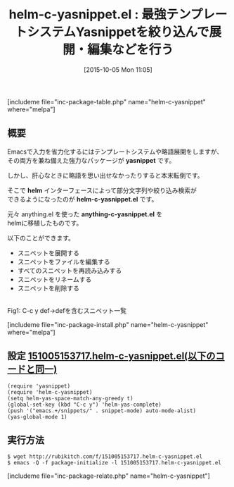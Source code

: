 #+BLOG: rubikitch
#+POSTID: 1177
#+BLOG: rubikitch
#+DATE: [2015-10-05 Mon 11:05]
#+PERMALINK: helm-c-yasnippet
#+OPTIONS: toc:nil num:nil todo:nil pri:nil tags:nil ^:nil \n:t -:nil
#+ISPAGE: nil
#+DESCRIPTION:
# (progn (erase-buffer)(find-file-hook--org2blog/wp-mode))
#+BLOG: rubikitch
#+CATEGORY: 入力支援
#+EL_PKG_NAME: helm-c-yasnippet
#+TAGS: helm, yasnippet, るびきちオススメ
#+EL_TITLE0: 最強テンプレートシステムYasnippetを絞り込んで展開・編集などを行う
#+EL_URL: 
#+begin: org2blog
#+TITLE: helm-c-yasnippet.el : 最強テンプレートシステムYasnippetを絞り込んで展開・編集などを行う
[includeme file="inc-package-table.php" name="helm-c-yasnippet" where="melpa"]

#+end:
** 概要
Emacsで入力を省力化するにはテンプレートシステムや略語展開をしますが、
その両方を兼ね備えた強力なパッケージが *yasnippet* です。

しかし、肝心なときに略語を思い出せなかったりすると本末転倒です。

そこで *helm* インターフェースによって部分文字列や絞り込み検索が
できるようになったのが *helm-c-yasnippet.el* です。

元々 anything.el を使った *anything-c-yasnippet.el* を
helmに移植したものです。

以下のことができます。
- スニペットを展開する
- スニペットをファイルを編集する
- すべてのスニペットを再読み込みする
- スニペットをリネームする
- スニペットを削除する
# (progn (forward-line 1)(shell-command "screenshot-time.rb org_template" t))
#+ATTR_HTML: :width 480
[[file:/r/sync/screenshots/20151005153923.png]]
Fig1: C-c y def→defを含むスニペット一覧


[includeme file="inc-package-install.php" name="helm-c-yasnippet" where="melpa"]
** 設定 [[http://rubikitch.com/f/151005153717.helm-c-yasnippet.el][151005153717.helm-c-yasnippet.el(以下のコードと同一)]]
#+BEGIN: include :file "/r/sync/junk/151005/151005153717.helm-c-yasnippet.el"
#+BEGIN_SRC fundamental
(require 'yasnippet)
(require 'helm-c-yasnippet)
(setq helm-yas-space-match-any-greedy t)
(global-set-key (kbd "C-c y") 'helm-yas-complete)
(push '("emacs.+/snippets/" . snippet-mode) auto-mode-alist)
(yas-global-mode 1)
#+END_SRC

#+END:

** 実行方法
#+BEGIN_EXAMPLE
$ wget http://rubikitch.com/f/151005153717.helm-c-yasnippet.el
$ emacs -Q -f package-initialize -l 151005153717.helm-c-yasnippet.el
#+END_EXAMPLE
[includeme file="inc-package-relate.php" name="helm-c-yasnippet"]
